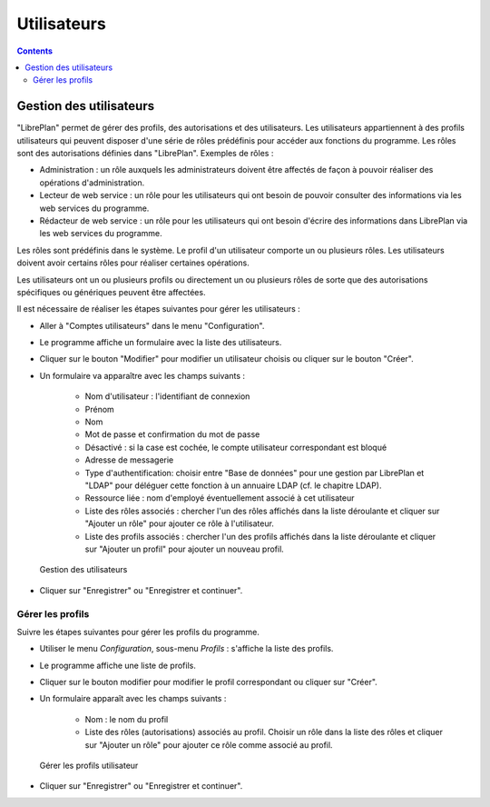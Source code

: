Utilisateurs
############

.. _tareas:
.. contents::


Gestion des utilisateurs
=========================

"LibrePlan" permet de gérer des profils, des autorisations et des utilisateurs. Les utilisateurs appartiennent à des profils utilisateurs qui peuvent disposer d'une série de rôles prédéfinis pour accéder aux fonctions du programme. Les rôles sont des autorisations définies dans "LibrePlan". Exemples de rôles :

* Administration : un rôle auxquels les administrateurs doivent être affectés de façon à pouvoir réaliser des opérations d'administration.
* Lecteur de web service : un rôle pour les utilisateurs qui ont besoin de pouvoir consulter des informations via les web services du programme.
* Rédacteur de web service : un rôle pour les utilisateurs qui ont besoin d'écrire des informations dans LibrePlan via les web services du programme.

Les rôles sont prédéfinis dans le système. Le profil d'un utilisateur comporte un ou plusieurs rôles. Les utilisateurs doivent avoir certains rôles pour réaliser certaines opérations.

Les utilisateurs ont un ou plusieurs profils ou directement un ou plusieurs rôles de sorte que des autorisations spécifiques ou génériques peuvent être affectées.

Il est nécessaire de réaliser les étapes suivantes pour gérer les utilisateurs :

* Aller à "Comptes utilisateurs" dans le menu "Configuration".
* Le programme affiche un formulaire avec la liste des utilisateurs.
* Cliquer sur le bouton "Modifier" pour modifier un utilisateur choisis ou cliquer sur le bouton "Créer".
* Un formulaire va apparaître avec les champs suivants :

   * Nom d'utilisateur : l'identifiant de connexion
   * Prénom
   * Nom
   * Mot de passe et confirmation du mot de passe
   * Désactivé : si la case est cochée, le compte utilisateur correspondant est bloqué
   * Adresse de messagerie
   * Type d'authentification: choisir entre "Base de données" pour une gestion par LibrePlan et "LDAP" pour déléguer cette fonction à un annuaire LDAP (cf. le chapitre LDAP).
   * Ressource liée : nom d'employé éventuellement associé à cet utilisateur
   * Liste des rôles associés : chercher l'un des rôles affichés dans la liste déroulante et cliquer sur "Ajouter un rôle" pour ajouter ce rôle à l'utilisateur.
   * Liste des profils associés : chercher l'un des profils affichés dans la liste déroulante et cliquer sur "Ajouter un profil" pour ajouter un nouveau profil.

.. figure:: images/manage-user.png
   :scale: 50

   Gestion des utilisateurs

* Cliquer sur "Enregistrer" ou "Enregistrer et continuer".


Gérer les profils
-----------------

Suivre les étapes suivantes pour gérer les profils du programme.

* Utiliser le menu *Configuration*, sous-menu *Profils* : s'affiche la liste des profils.
* Le programme affiche une liste de profils.
* Cliquer sur le bouton modifier pour modifier le profil correspondant ou cliquer sur "Créer".
* Un formulaire apparaît avec les champs suivants :

   * Nom : le nom du profil
   * Liste des rôles (autorisations) associés au profil. Choisir un rôle dans la liste des rôles et cliquer sur "Ajouter un rôle" pour ajouter ce rôle comme associé au profil.

.. figure:: images/manage-user-profile.png
   :scale: 50

   Gérer les profils utilisateur

* Cliquer sur "Enregistrer" ou "Enregistrer et continuer".


